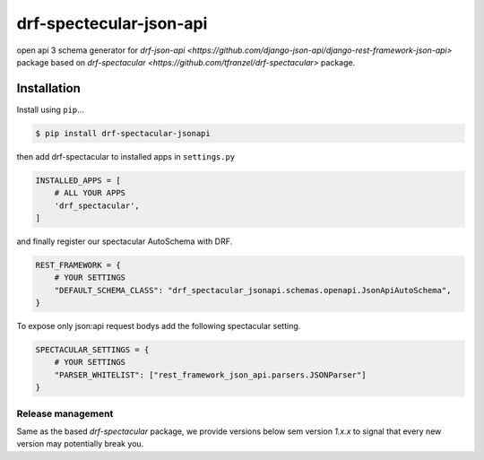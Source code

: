 ========================
drf-spectecular-json-api
========================

open api 3 schema generator for `drf-json-api <https://github.com/django-json-api/django-rest-framework-json-api>` package based on `drf-spectacular <https://github.com/tfranzel/drf-spectacular>` package.

Installation
------------

Install using ``pip``\ ...

.. code:: bash

    $ pip install drf-spectacular-jsonapi

then add drf-spectacular to installed apps in ``settings.py``

.. code:: python

    INSTALLED_APPS = [
        # ALL YOUR APPS
        'drf_spectacular',
    ]

and finally register our spectacular AutoSchema with DRF.

.. code:: python

    REST_FRAMEWORK = {
        # YOUR SETTINGS
        "DEFAULT_SCHEMA_CLASS": "drf_spectacular_jsonapi.schemas.openapi.JsonApiAutoSchema",
    }

To expose only json:api request bodys add the following spectacular setting.

.. code:: python

    SPECTACULAR_SETTINGS = {
        # YOUR SETTINGS
        "PARSER_WHITELIST": ["rest_framework_json_api.parsers.JSONParser"]
    }


Release management
^^^^^^^^^^^^^^^^^^

Same as the based *drf-spectacular* package, we provide versions below sem version *1.x.x* to signal that every new version may potentially break you.